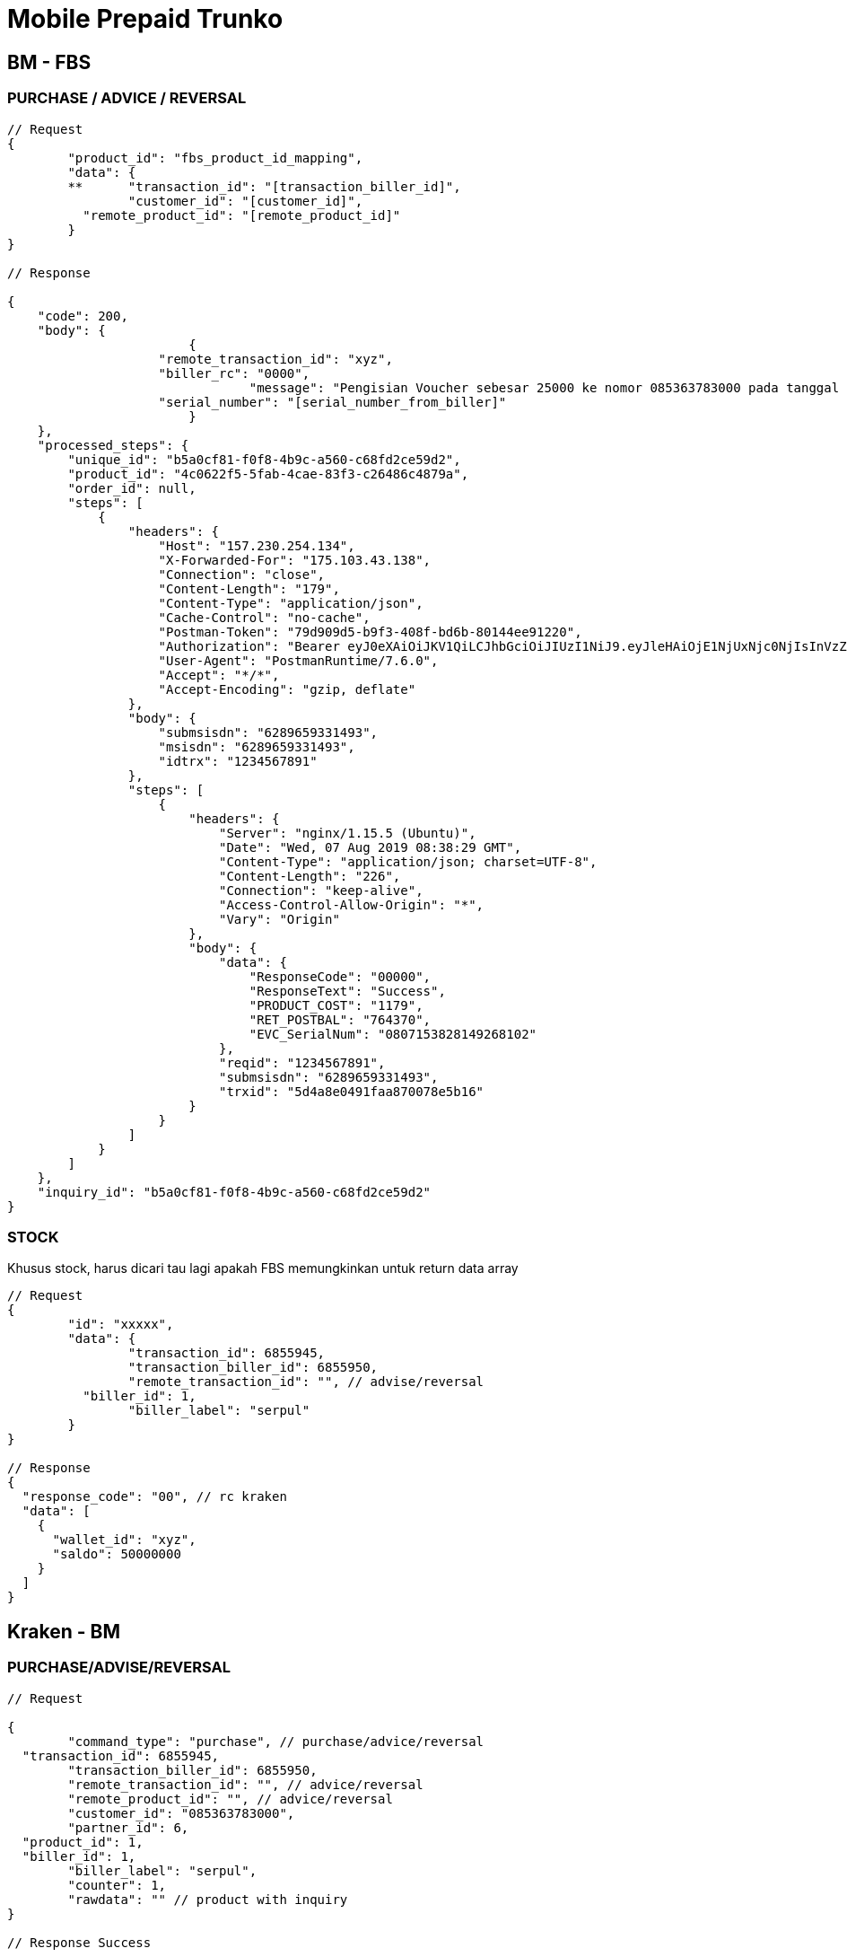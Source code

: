 = Mobile Prepaid Trunko

== BM - FBS

=== PURCHASE / ADVICE / REVERSAL

[source,go]
----
// Request
{
	"product_id": "fbs_product_id_mapping",
	"data": {
	**	"transaction_id": "[transaction_biller_id]",
		"customer_id": "[customer_id]",
	  "remote_product_id": "[remote_product_id]"
	}
}

// Response

{
    "code": 200,
    "body": {
			{
		    "remote_transaction_id": "xyz",
		    "biller_rc": "0000",
				"message": "Pengisian Voucher sebesar 25000 ke nomor 085363783000 pada tanggal 18/07/2019 09:54:44 telah berhasil dengan no ref [serial_number_from_biller]",
		    "serial_number": "[serial_number_from_biller]"
			}
    },
    "processed_steps": {
        "unique_id": "b5a0cf81-f0f8-4b9c-a560-c68fd2ce59d2",
        "product_id": "4c0622f5-5fab-4cae-83f3-c26486c4879a",
        "order_id": null,
        "steps": [
            {
                "headers": {
                    "Host": "157.230.254.134",
                    "X-Forwarded-For": "175.103.43.138",
                    "Connection": "close",
                    "Content-Length": "179",
                    "Content-Type": "application/json",
                    "Cache-Control": "no-cache",
                    "Postman-Token": "79d909d5-b9f3-408f-bd6b-80144ee91220",
                    "Authorization": "Bearer eyJ0eXAiOiJKV1QiLCJhbGciOiJIUzI1NiJ9.eyJleHAiOjE1NjUxNjc0NjIsInVzZXJuYW1lIjoiYW5kaTEyMyJ9.anWi4Xy363Ea63s79E34xnMt_BzMRYklHoOtx1Gylo0",
                    "User-Agent": "PostmanRuntime/7.6.0",
                    "Accept": "*/*",
                    "Accept-Encoding": "gzip, deflate"
                },
                "body": {
                    "submsisdn": "6289659331493",
                    "msisdn": "6289659331493",
                    "idtrx": "1234567891"
                },
                "steps": [
                    {
                        "headers": {
                            "Server": "nginx/1.15.5 (Ubuntu)",
                            "Date": "Wed, 07 Aug 2019 08:38:29 GMT",
                            "Content-Type": "application/json; charset=UTF-8",
                            "Content-Length": "226",
                            "Connection": "keep-alive",
                            "Access-Control-Allow-Origin": "*",
                            "Vary": "Origin"
                        },
                        "body": {
                            "data": {
                                "ResponseCode": "00000",
                                "ResponseText": "Success",
                                "PRODUCT_COST": "1179",
                                "RET_POSTBAL": "764370",
                                "EVC_SerialNum": "0807153828149268102"
                            },
                            "reqid": "1234567891",
                            "submsisdn": "6289659331493",
                            "trxid": "5d4a8e0491faa870078e5b16"
                        }
                    }
                ]
            }
        ]
    },
    "inquiry_id": "b5a0cf81-f0f8-4b9c-a560-c68fd2ce59d2"
}
----

=== STOCK

Khusus stock, harus dicari tau lagi apakah FBS  memungkinkan untuk return data array

[source,go]
----
// Request
{
	"id": "xxxxx",
	"data": {
		"transaction_id": 6855945,
		"transaction_biller_id": 6855950,
		"remote_transaction_id": "", // advise/reversal
	  "biller_id": 1,
		"biller_label": "serpul"
	}
}

// Response
{
  "response_code": "00", // rc kraken
  "data": [
    {
      "wallet_id": "xyz",
      "saldo": 50000000
    }
  ]
}
----

== Kraken - BM

=== PURCHASE/ADVISE/REVERSAL

[source,go]
----
// Request

{
	"command_type": "purchase", // purchase/advice/reversal
  "transaction_id": 6855945,
	"transaction_biller_id": 6855950,
	"remote_transaction_id": "", // advice/reversal
	"remote_product_id": "", // advice/reversal
	"customer_id": "085363783000",
	"partner_id": 6,
  "product_id": 1,
  "biller_id": 1,
	"biller_label": "serpul",
	"counter": 1,
	"rawdata": "" // product with inquiry
}

// Response Success

{
	"transaction_id": 6855945,
	"transaction_biller_id": 6855950,
	"remote_transaction_id": "6855950",
	"remote_product_id": "SP25",
  "customer_id": "085363783000",
  "response_code": "00",
	"price": 24800, // product mapping (price)
	"amount": 25000, // product nominal (prepaid)
  "data": {
    "serial_number": "0051003619319900",
    "biller_rescode": "0000",
    "message": "success",
		"rawdata": "Pengisian Voucher sebesar 25000 ke nomor 085363783000 pada tanggal 18/07/2019 09:54:44 telah berhasil dengan no ref <0051003619319900>" // http response
  },
	"next":""
}

// Response Pending

{
  "transaction_id": 6855945,
	"transaction_biller_id": 6855950,
	"remote_transaction_id": "6855950",
	"remote_product_id": "SP25",
  "customer_id": "085363783000",
  "response_code": "10",
	"price": 24800, // product mapping (price)
	"amount": 25000, // product nominal (prepaid)
  "data": {
    "serial_number": "",
    "biller_rescode": "9999",
    "message": "pending", // failed/timeout/etc
		"rawdata": "Pengisian Voucher sebesar 25000 ke nomor 085363783000 pada tanggal 18/07/2019 09:54:44 telah berhasil dengan no ref <0051003619319900>" // http response
  },
	"next":""
}

// Response Failed

{
  "transaction_id": 6855945,
	"transaction_biller_id": 6855950,
	"remote_transaction_id": "6855950",
	"remote_product_id": "SP25",
  "customer_id": "085363783000",
  "response_code": "99",
	"price": 24800, // product mapping (price)
	"amount": 25000, // product nominal (prepaid)
  "data": {
    "serial_number": "",
    "biller_rescode": "9999",
    "message": "failed", // failed/timeout/biller-message/etc
		"rawdata": "Pengisian Voucher sebesar 25000 ke nomor 085363783000 pada tanggal 18/07/2019 09:54:44 telah berhasil dengan no ref <0051003619319900>" // http response
  },
	"next":""
}
----

=== STOCK

[source,go]
----
// Request

{
  "command_type": "stock",
  "transaction_id": 6855945,
	"transaction_biller_id": 6855950,
	"remote_transaction_id": "", // advise/reversal
  "biller_id": 1,
	"biller_label": "serpul"
}

// Response Success

{
	"response_code": "00",
	"message": "success",
	"data": {
		"wallet1": "1500000",
		"wallet2": "2500000"
	}
}

// Response Failed

{
	"response_code": "99",
	"message": "timeout", // failed/timeout/biller message/etc
	"data": null
}
----
